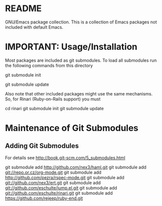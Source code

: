 * README
  GNU/Emacs package collection.
  This is a collection of Emacs packages not included with default Emacs.
* IMPORTANT: Usage/Installation
  Most packages are included as git submodules.
  To load all submodules run the following commands from this directory

  git submodule init

  git submodule update

  Also note that other included packages might use the same mechanisms.
  So, for Rinari (Ruby-on-Rails support) you must

  cd rinari
  git submodule init
  git submodule update
  
* Maintenance of Git Submodules
** Adding Git Submodules
   For details see http://book.git-scm.com/5_submodules.html
   
   git submodule add http://github.com/nex3/haml.git
   git submodule add git://repo.or.cz/org-mode.git
   git submodule add  http://github.com/pezra/rspec-mode.git
   git submodule add git://github.com/nex3/ert.git
   git submodule add git://github.com/eschulte/jump.el.git
   git submodule add git://github.com/eschulte/rinari.git
   git submodule add https://github.com/rejeep/ruby-end.git
